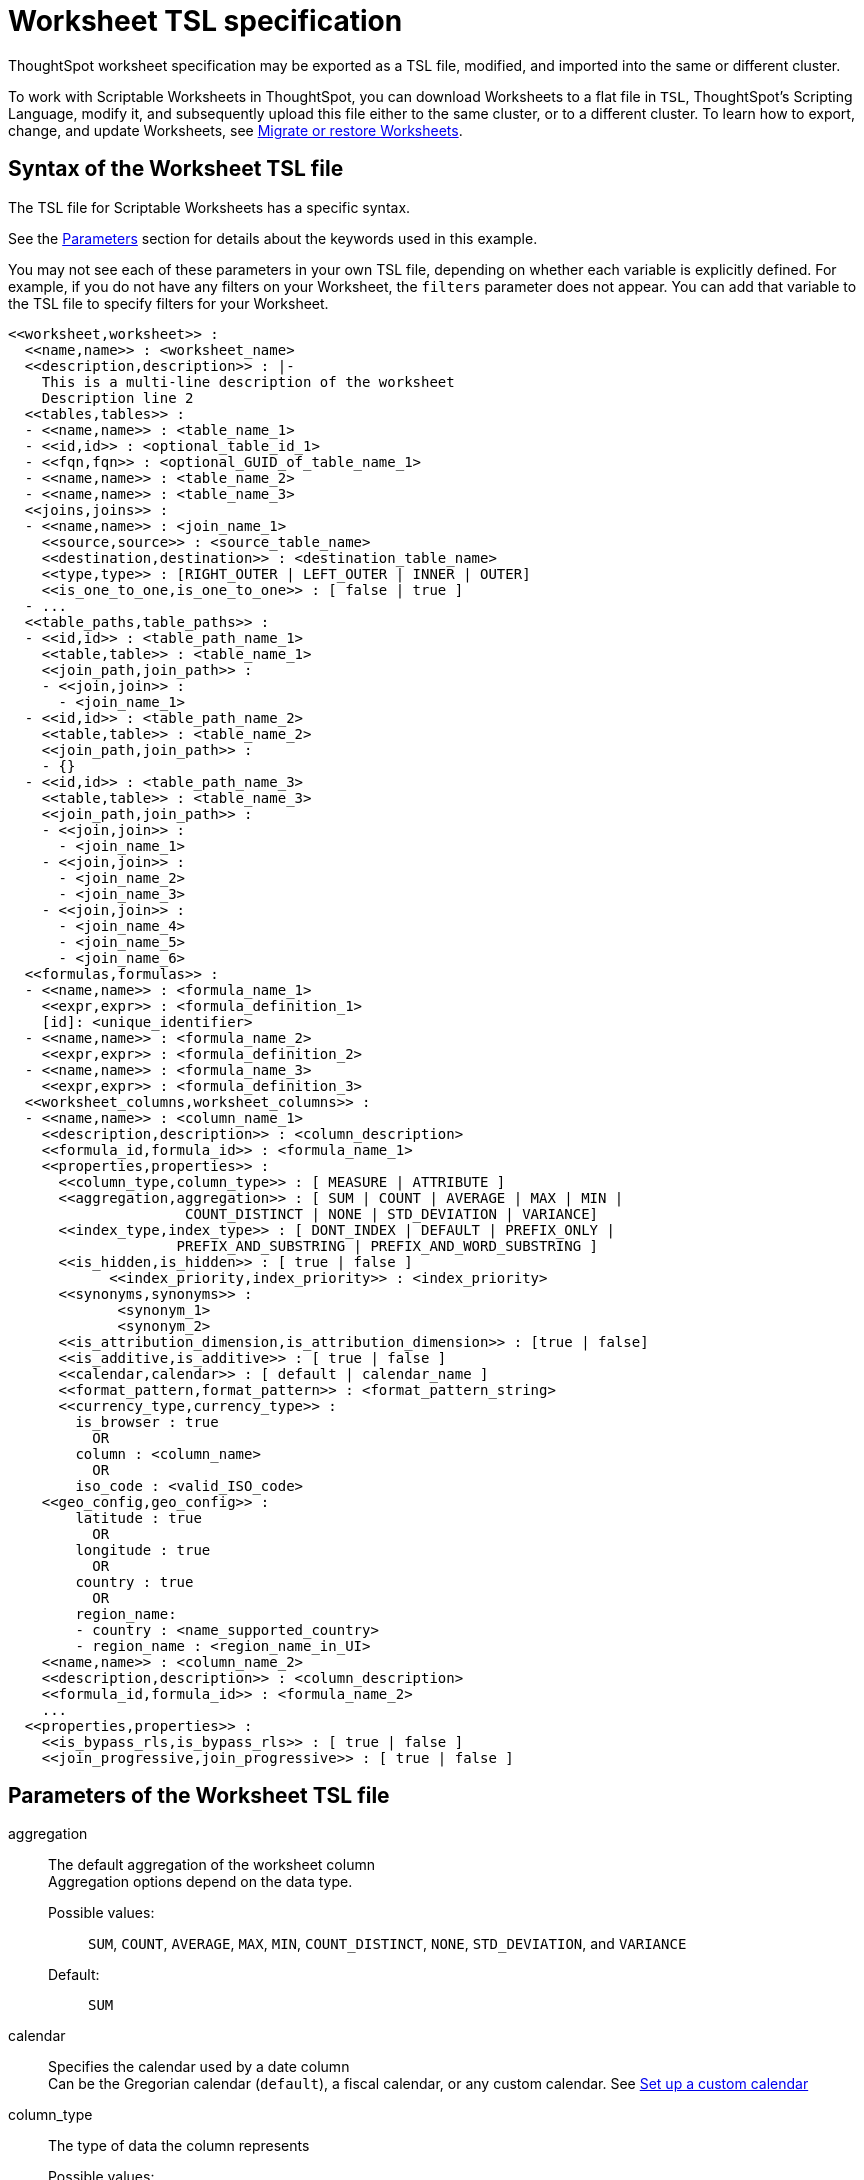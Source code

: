 = Worksheet TSL specification
:last_updated: 8/11/2021
:permalink: /:collection/:path.html
:sidebar: mydoc_sidebar
:linkattrs:

ThoughtSpot worksheet specification may be exported as a TSL file, modified, and imported into the same or different cluster.

To work with Scriptable Worksheets in ThoughtSpot, you can download Worksheets to a flat file in `TSL`, ThoughtSpot's Scripting Language, modify it, and subsequently upload this file either to the same cluster, or to a different cluster.
To learn how to export, change, and update Worksheets, see xref:worksheet-export.adoc[Migrate or restore Worksheets].

[#syntax]
== Syntax of the Worksheet TSL file

The TSL file for Scriptable Worksheets has a specific syntax.

See the <<parameters,Parameters>> section for details about the keywords used in this example.

You may not see each of these parameters in your own TSL file, depending on whether each variable is explicitly defined.
For example, if you do not have any filters on your Worksheet, the `filters` parameter does not appear.
You can add that variable to the TSL file to specify filters for your Worksheet.

[source]
----
<<worksheet,worksheet>> :
  <<name,name>> : <worksheet_name>
  <<description,description>> : |-
    This is a multi-line description of the worksheet
    Description line 2
  <<tables,tables>> :
  - <<name,name>> : <table_name_1>
  - <<id,id>> : <optional_table_id_1>
  - <<fqn,fqn>> : <optional_GUID_of_table_name_1>
  - <<name,name>> : <table_name_2>
  - <<name,name>> : <table_name_3>
  <<joins,joins>> :
  - <<name,name>> : <join_name_1>
    <<source,source>> : <source_table_name>
    <<destination,destination>> : <destination_table_name>
    <<type,type>> : [RIGHT_OUTER | LEFT_OUTER | INNER | OUTER]
    <<is_one_to_one,is_one_to_one>> : [ false | true ]
  - ...
  <<table_paths,table_paths>> :
  - <<id,id>> : <table_path_name_1>
    <<table,table>> : <table_name_1>
    <<join_path,join_path>> :
    - <<join,join>> :
      - <join_name_1>
  - <<id,id>> : <table_path_name_2>
    <<table,table>> : <table_name_2>
    <<join_path,join_path>> :
    - {}
  - <<id,id>> : <table_path_name_3>
    <<table,table>> : <table_name_3>
    <<join_path,join_path>> :
    - <<join,join>> :
      - <join_name_1>
    - <<join,join>> :
      - <join_name_2>
      - <join_name_3>
    - <<join,join>> :
      - <join_name_4>
      - <join_name_5>
      - <join_name_6>
  <<formulas,formulas>> :
  - <<name,name>> : <formula_name_1>
    <<expr,expr>> : <formula_definition_1>
    [id]: <unique_identifier>
  - <<name,name>> : <formula_name_2>
    <<expr,expr>> : <formula_definition_2>
  - <<name,name>> : <formula_name_3>
    <<expr,expr>> : <formula_definition_3>
  <<worksheet_columns,worksheet_columns>> :
  - <<name,name>> : <column_name_1>
    <<description,description>> : <column_description>
    <<formula_id,formula_id>> : <formula_name_1>
    <<properties,properties>> :
      <<column_type,column_type>> : [ MEASURE | ATTRIBUTE ]
      <<aggregation,aggregation>> : [ SUM | COUNT | AVERAGE | MAX | MIN |
                     COUNT_DISTINCT | NONE | STD_DEVIATION | VARIANCE]
      <<index_type,index_type>> : [ DONT_INDEX | DEFAULT | PREFIX_ONLY |
                    PREFIX_AND_SUBSTRING | PREFIX_AND_WORD_SUBSTRING ]
      <<is_hidden,is_hidden>> : [ true | false ]
 	    <<index_priority,index_priority>> : <index_priority>
      <<synonyms,synonyms>> :
             <synonym_1>
             <synonym_2>
      <<is_attribution_dimension,is_attribution_dimension>> : [true | false]
      <<is_additive,is_additive>> : [ true | false ]
      <<calendar,calendar>> : [ default | calendar_name ]
      <<format_pattern,format_pattern>> : <format_pattern_string>
      <<currency_type,currency_type>> :
        is_browser : true
          OR
        column : <column_name>
          OR
        iso_code : <valid_ISO_code>
    <<geo_config,geo_config>> :
        latitude : true
          OR
        longitude : true
          OR
        country : true
          OR
        region_name:
        - country : <name_supported_country>
        - region_name : <region_name_in_UI>
    <<name,name>> : <column_name_2>
    <<description,description>> : <column_description>
    <<formula_id,formula_id>> : <formula_name_2>
    ...
  <<properties,properties>> :
    <<is_bypass_rls,is_bypass_rls>> : [ true | false ]
    <<join_progressive,join_progressive>> : [ true | false ]
----

[#parameters]
== Parameters of the Worksheet TSL file
[#aggregation]
aggregation::
The default aggregation of the worksheet column +
 Aggregation options depend on the data type. +
Possible values:;; `SUM`, `COUNT`, `AVERAGE`, `MAX`, `MIN`, `COUNT_DISTINCT`, `NONE`, `STD_DEVIATION`, and `VARIANCE` +
 Default:;; `SUM`

[#calendar]
calendar:: Specifies the calendar used by a date column +
Can be the Gregorian calendar (`default`), a fiscal calendar, or any custom calendar. See xref:set-custom-calendar.adoc[Set up a custom calendar]
////
6.2 parameters
[#column]
column::  The name of the column being filtered on.
////
[#column_type]
column_type::  The type of data the column represents +
 Possible values:;; `MEASURE` or `ATTRIBUTE` +
 Default:;; `MEASURE`
[#currency_type]
currency_type::  The source of currency type +
 One of: +

* `is_browser : true` infer the currency data from the locale of your browser
* `column : <column_name>` extracts the currency information from a specified column
* `iso_code : <valid_ISO_code>` applies currency based on the ISO code;
see https://www.iso.org/iso-4217-currency-codes.html[ISO 4217 Currency Codes] +
See xref:set-format-pattern-numbers.adoc#set-currency-type[Set currency type]
[#description]
description::  The text that describes an object: a `worksheet`, a `worksheet_column`, and so on.
[#destination]
destination::  Name of destination table or view of the join
[#expr]
expr::  The definition of the formula
[#filters]
filters::  Contains specifications for Worksheet filters.
[#format_pattern]
format_pattern::  The format pattern string that controls the display of a number, date, or currency column +
See xref:set-format-pattern-numbers.adoc[Set number, date, and currency formats]
[#formula_id]
formula_id::  The `id` of the formula that defines the worksheet column
[#formulas]
formulas::  The list of formulas in the worksheet +
Each formula is identified by `name`, the `expr` (expression), and an optional `id` attribute.
[#fqn]
fqn::  The table's GUID.You can find this string of letters and numbers at the end of the URL for that table. For example, in https://<company>.thoughtspot.com/#/data/tables/34226aaa-4bcf-4d6b-9045-24cb1e9437cb, the GUID is 34226aaa-4bcf-4d6b-9045-24cb1e9437cb.
[#geo_config]
geo_config::  Specifies the geographic information of a column +
One of: +

* `latitude : true` for columns that specify the latitude
* `longitude : true` for columns that specify the longitude
* `country : true` for columns that specify the country
* `region_name` for specifying a region in a country +
   Uses two paired parameters:
** `country: <country_name>`
** `region_name: <region_name_in_UI>`, which can be State, Postal Code, District, and so on.
See xref:model-geo-data.adoc[Add a geographical data setting]

[#id]
id::  Specifies the id of an object, such as `table_paths`, `formula`.
[#index_priority]
index_priority:: A value (1-10) that determines where to rank a column's name and values in the search suggestions +
ThoughtSpot prioritizes columns with higher values. See xref:change-index.adoc#change-a-columns-suggestion-priority[Change a column's suggestion priority].
[#index_type]
index_type::  The indexing option of the worksheet column +
Possible values:;; `DONT_INDEX`, `DEFAULT` (see xref:change-index.adoc#understand-the-default-indexing-behavior[Understand the default indexing behavior]), `PREFIX_ONLY`, `PREFIX_AND_SUBSTRING`, and `PREFIX_AND_WORD_SUBSTRING` +
Default:;; `DEFAULT` See xref:change-index.adoc#index-type[Index Type Values]
[#is_additive]
is_additive::  Controls extended aggregate options for attribute columns +
For attribute columns that have a numeric data type (`FLOAT`, `DOUBLE`, or `INTEGER`) or a date data type (`DATE`, `DATETIME`, `TIMESTAMP`, or `TIME`) +
Possible values:;; `true` or `false` +
Default:;; `true` +
See xref:change-aggreg-additive.adoc#making-an-attribute-column-additive[Making an ATTRIBUTE column ADDITIVE]

[#is_attribution_dimension]
is_attribution_dimension:: Controls if the column is an attribution dimension +
Used in managing chasm traps.
Possible values:;; `true` by default, `false` to designate a column as not producing meaningful attributions across a chasm trap +
Default:;; `true` +
See xref:attributable-dimension.adoc[Change the attribution dimension]
[#is_bypass_rls]
is_bypass_rls:: Specifies if the worksheet supports bypass of Row-level security (RLS) +
Possible values:;; `true` or `false` +
Default:;; `false` +
See xref:row-level-security.adoc#privileges-that-allow-users-to-set-or-be-exempt-from-rls[Privileges that allow users to set, or be exempt from, RLS]
[#is_hidden]
is_hidden::  The visibility of the column +
Possible values:;; `true` to hide the column, `false` not to hide the column +
Default:;; `false` See xref:change-visibility-synonym.adoc#hide-a-column[Hide a column]
[#is_one_to_one]
is_one_to_one::  Specifies the cardinality of the join +
Possible values: `true`, `false` + Default: `false`
[#join]
join::  Specific join, used in defining higher-level objects, such as table paths +
Defined as `name` within `joins` definition
[#join_path]
join_path::
Specification of a composite join as a list of distinct `join` attributes +
These `join` attributes list relevant joins, previously defined in the `joins`, by name. +
Default:;; `{}`
[#join_progressive]
join_progressive:: Specifies when to apply joins on a worksheet +
Possible values: `true` when joins are applied only for tables whose columns are included in the search, and `false` for all possible joins +
 Default:;; `true` + See xref:progressive-joins.adoc[How the worksheet join rule works]
[#joins]
joins:: List of joins between tables and views, used by the worksheet +
 Each join is identified by `name`, and the additional attributes of `source`, `destination`, `type`, and `is_one_to_one.`
[#name]
name:: The name of an object.
Applies to `worksheet`, `table`,`join`, `formula`, and so on.
////
6.2 parameters
[#oper]
oper::
The operator of the Worksheet filter.
Accepted operators are `"in"`, `"not in"`, `"between"`, `=<`, `!=`, `+<=+`, `>=`, `>`, or `<`.
////
[#properties]
properties:: The list of properties of the worksheet column +
Each column can have the following properties, depending on its definition: `column_type`, `aggregation`, `index_type`, `is_hidden`, `index_priority`, `synonyms`, `is_attribution_dimension`, `is_additive`, `calendar`, `format_pattern`, `currency_type`, and `geo_config`.
[#source]
source:: Name of source table or view of the join
[#synonyms]
synonyms:: Alternate names for the column, used in search +
See xref:change-visibility-synonym.adoc#create-synonyms-for-a-column[Create synonyms for a column]
[#table]
table:: Specific table, used in defining higher-level objects, such as table paths +
 Defined as `name` within `tables` definition
[#table_paths]
table_paths:: The list of table paths +
 Each table path is identified by the `id`, and additional attributes of `table` and `join_path`.
[#tables]
tables:: List of tables used by the worksheet +
 Each table is identified by `name`.
[#type]
type:: Join type +
 Possible values:;; `LEFT_OUTER` for left outer join, `RIGHT_OUTER` for right outer join, `INNER` for inner join, `OUTER` for full outer join +
  Default:;; `RIGHT_OUTER`
[#values]
values:: The values being filtered (excluded or included) in a Worksheet.
[#worksheet]
worksheet:: Top-level container for all object definitions within the worksheet
[#worksheet_columns]
worksheet_columns:: The list of columns in the worksheet +
 Each worksheet is identified by `name`, `description`, `formula_id`, and `properties`.

[#limitations]
== Limitations of working with Worksheet TSL files

There are certain limitations to the changes you can apply by editing a Worksheet through TSL.

* Formulas and columns can either have a new name, or a new expression.
You cannot change both, unless migrating or updating the worksheet two times.
* It is not possible to reverse the join direction in the TSL script.
* You cannot create Scriptable representations of R- or Python-powered visualizations.

== Related Information

* xref:worksheet-export.adoc[Migrate or restore Worksheets]
